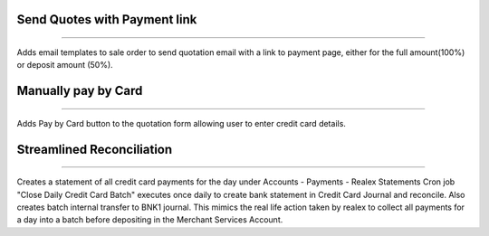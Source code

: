 Send Quotes with Payment link
============================

------------

Adds email templates to sale order to send quotation email with a link to payment page, either for the full amount(100%) or deposit amount (50%).



Manually pay by Card
============================

------------

Adds Pay by Card button to the quotation form allowing user to enter credit card details.



Streamlined Reconciliation
============================

------------

Creates a statement of all credit card payments for the day under Accounts - Payments - Realex Statements
Cron job "Close Daily Credit Card Batch" executes once daily to create bank statement in Credit Card Journal and reconcile.
Also creates batch internal transfer to BNK1 journal. This mimics the real life action taken by realex to collect all payments for a day into a batch before depositing in the Merchant Services Account.
